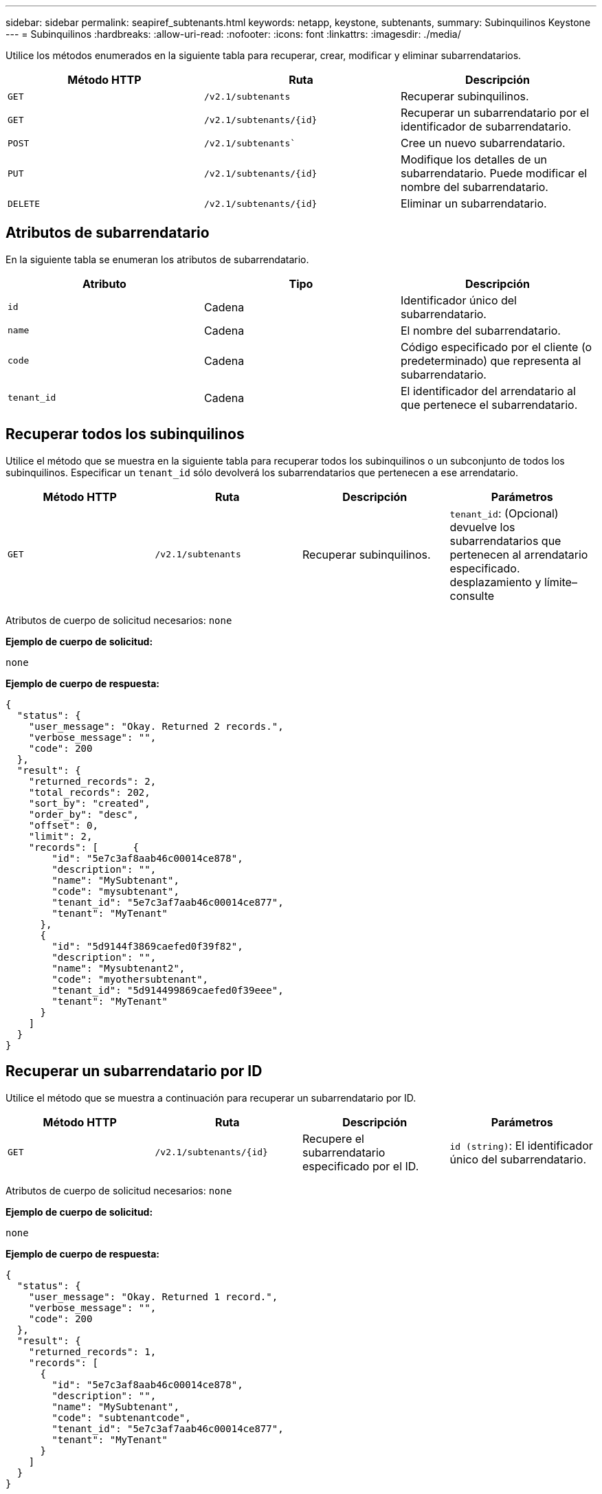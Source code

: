 ---
sidebar: sidebar 
permalink: seapiref_subtenants.html 
keywords: netapp, keystone, subtenants, 
summary: Subinquilinos Keystone 
---
= Subinquilinos
:hardbreaks:
:allow-uri-read: 
:nofooter: 
:icons: font
:linkattrs: 
:imagesdir: ./media/


[role="lead"]
Utilice los métodos enumerados en la siguiente tabla para recuperar, crear, modificar y eliminar subarrendatarios.

|===
| Método HTTP | Ruta | Descripción 


| `GET` | `/v2.1/subtenants` | Recuperar subinquilinos. 


| `GET` | `/v2.1/subtenants/{id}` | Recuperar un subarrendatario por el identificador de subarrendatario. 


| `POST` | `/v2.1/subtenants`` | Cree un nuevo subarrendatario. 


| `PUT` | `/v2.1/subtenants/{id}` | Modifique los detalles de un subarrendatario. Puede modificar el nombre del subarrendatario. 


| `DELETE` | `/v2.1/subtenants/{id}` | Eliminar un subarrendatario. 
|===


== Atributos de subarrendatario

En la siguiente tabla se enumeran los atributos de subarrendatario.

|===
| Atributo | Tipo | Descripción 


| `id` | Cadena | Identificador único del subarrendatario. 


| `name` | Cadena | El nombre del subarrendatario. 


| `code` | Cadena | Código especificado por el cliente (o predeterminado) que representa al subarrendatario. 


| `tenant_id` | Cadena | El identificador del arrendatario al que pertenece el subarrendatario. 
|===


== Recuperar todos los subinquilinos

Utilice el método que se muestra en la siguiente tabla para recuperar todos los subinquilinos o un subconjunto de todos los subinquilinos. Especificar un `tenant_id` sólo devolverá los subarrendatarios que pertenecen a ese arrendatario.

|===
| Método HTTP | Ruta | Descripción | Parámetros 


| `GET` | `/v2.1/subtenants` | Recuperar subinquilinos. | `tenant_id`: (Opcional) devuelve los subarrendatarios que pertenecen al arrendatario especificado. desplazamiento y límite– consulte 
|===
Atributos de cuerpo de solicitud necesarios: `none`

*Ejemplo de cuerpo de solicitud:*

....
none
....
*Ejemplo de cuerpo de respuesta:*

....
{
  "status": {
    "user_message": "Okay. Returned 2 records.",
    "verbose_message": "",
    "code": 200
  },
  "result": {
    "returned_records": 2,
    "total_records": 202,
    "sort_by": "created",
    "order_by": "desc",
    "offset": 0,
    "limit": 2,
    "records": [      {
        "id": "5e7c3af8aab46c00014ce878",
        "description": "",
        "name": "MySubtenant",
        "code": "mysubtenant",
        "tenant_id": "5e7c3af7aab46c00014ce877",
        "tenant": "MyTenant"
      },
      {
        "id": "5d9144f3869caefed0f39f82",
        "description": "",
        "name": "Mysubtenant2",
        "code": "myothersubtenant",
        "tenant_id": "5d914499869caefed0f39eee",
        "tenant": "MyTenant"
      }
    ]
  }
}
....


== Recuperar un subarrendatario por ID

Utilice el método que se muestra a continuación para recuperar un subarrendatario por ID.

|===
| Método HTTP | Ruta | Descripción | Parámetros 


| `GET` | `/v2.1/subtenants/{id}` | Recupere el subarrendatario especificado por el ID. | `id (string)`: El identificador único del subarrendatario. 
|===
Atributos de cuerpo de solicitud necesarios: `none`

*Ejemplo de cuerpo de solicitud:*

....
none
....
*Ejemplo de cuerpo de respuesta:*

....
{
  "status": {
    "user_message": "Okay. Returned 1 record.",
    "verbose_message": "",
    "code": 200
  },
  "result": {
    "returned_records": 1,
    "records": [
      {
        "id": "5e7c3af8aab46c00014ce878",
        "description": "",
        "name": "MySubtenant",
        "code": "subtenantcode",
        "tenant_id": "5e7c3af7aab46c00014ce877",
        "tenant": "MyTenant"
      }
    ]
  }
}
....


== Cree un subarrendatario

Utilice el método que se muestra en la siguiente tabla para crear un subarrendatario.

|===
| Método HTTP | Ruta | Descripción | Parámetros 


| `POST` | `/v2.1/subtenants` | Cree un nuevo subarrendatario. | Ninguno 
|===
Atributos de cuerpo de solicitud necesarios: `name`, `code`, `tenant_id`

*Ejemplo de cuerpo de solicitud:*

....
{
  "name": "MySubtenant",
  "code": "mynewsubtenant",
  "tenant_id": "5ed5ac802c356a0001a735af"
}
....
*Ejemplo de cuerpo de respuesta:*

....
{
  "status": {
    "user_message": "Okay. New resource created.",
    "verbose_message": "",
    "code": 201
  },
  "result": {
    "returned_records": 1,
    "records": [
      {
        "id": "5ecefbbef418b40001f20bd6",
        "description": "",
        "name": "MyNewSubtenant",
        "code": "mynewsubtenant",
        "tenant_id": "5e7c3af7aab46c00014ce877",
        "tenant": "MyTenant"
      }
    ]
  }
}
....


== Modificar un subarrendatario por ID

Utilice el método que se muestra en la siguiente tabla para modificar un subarrendatario por ID.

|===
| Método HTTP | Ruta | Descripción | Parámetros 


| `PUT` | `/v2.1/subtenants/{id}` | Modifique el subarrendatario especificado por el ID. Puede cambiar el nombre del subarrendatario. | `id (string)`: El identificador único del subarrendatario. 
|===
Atributos de cuerpo de solicitud necesarios: `name`

*Ejemplo de cuerpo de solicitud:*

....
{
  "name": "MyModifiedSubtenant"
}
....
*Ejemplo de cuerpo de respuesta:*

....
{
  "status": {
    "user_message": "Okay. Returned 1 record.",
    "verbose_message": "",
    "code": 200
  },
  "result": {
    "returned_records": 1,
    "records": [
      {
        "id": "5ecefbbef418b40001f20bd6",
        "description": "",
        "name": "MyNewSubtenant",
        "code": "mynewsubtenant",
        "tenant_id": "5e7c3af7aab46c00014ce877",
        "tenant": "MyTenant"
      }
    ]
  }
}
....


== Eliminar un subarrendatario por ID

Utilice el método que se muestra en la siguiente tabla para eliminar un subarrendatario por ID.

|===
| Método HTTP | Ruta | Descripción | Parámetros 


| `DELETE` | `/v2.1/subtenants/{id}` | Elimine el subarrendatario especificado por el ID. | `id (string)`: El identificador único del subarrendatario. 
|===
Atributos de cuerpo de solicitud necesarios: `none`

*Ejemplo de cuerpo de solicitud:*

....
none
....
*Ejemplo de cuerpo de respuesta:*

....
No content for succesful delete
....